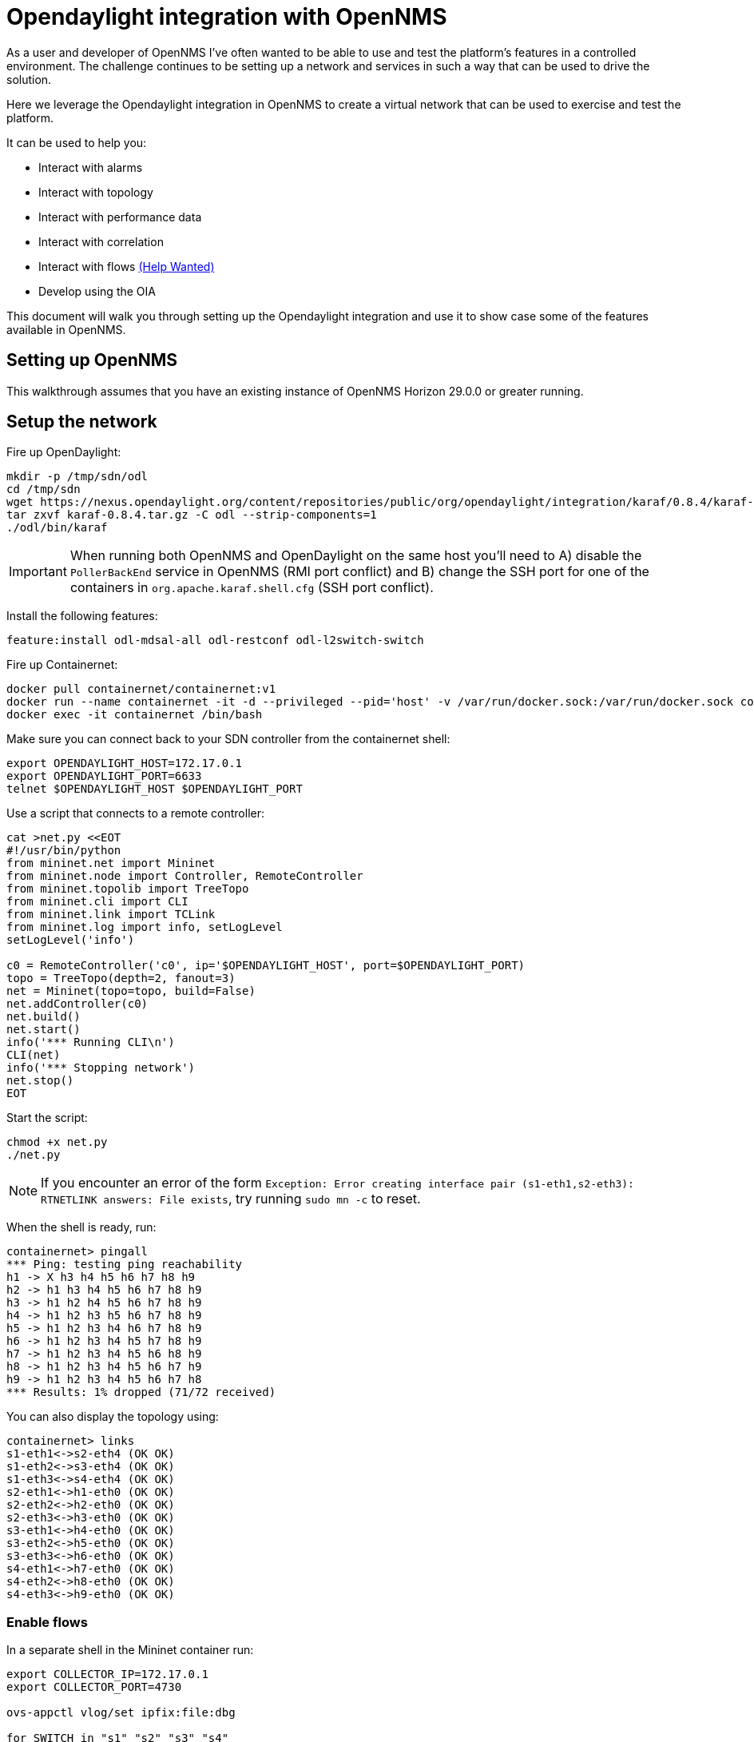 = Opendaylight integration with OpenNMS
:imagesdir: assets/images

As a user and developer of OpenNMS I've often wanted to be able to use and test the platform's features in a controlled environment.
The challenge continues to be setting up a network and services in such a way that can be used to drive the solution.

Here we leverage the Opendaylight integration in OpenNMS to create a virtual network that can be used to exercise and test the platform.

It can be used to help you:

* Interact with alarms
* Interact with topology
* Interact with performance data
* Interact with correlation
* Interact with flows link:FLOWS.md[(Help Wanted)]
* Develop using the OIA

This document will walk you through setting up the Opendaylight integration and use it to show case some of the features available in OpenNMS.

== Setting up OpenNMS

This walkthrough assumes that you have an existing instance of OpenNMS Horizon 29.0.0 or greater running.

== Setup the network

Fire up OpenDaylight:
```
mkdir -p /tmp/sdn/odl
cd /tmp/sdn
wget https://nexus.opendaylight.org/content/repositories/public/org/opendaylight/integration/karaf/0.8.4/karaf-0.8.4.tar.gz
tar zxvf karaf-0.8.4.tar.gz -C odl --strip-components=1
./odl/bin/karaf
```

IMPORTANT: When running both OpenNMS and OpenDaylight on the same host you'll need to A) disable the `PollerBackEnd` service in OpenNMS (RMI port conflict) and B) change the SSH port for one of the containers in `org.apache.karaf.shell.cfg` (SSH port conflict).

Install the following features:
```
feature:install odl-mdsal-all odl-restconf odl-l2switch-switch
```

Fire up Containernet:
```
docker pull containernet/containernet:v1
docker run --name containernet -it -d --privileged --pid='host' -v /var/run/docker.sock:/var/run/docker.sock containernet/containernet:v1           
docker exec -it containernet /bin/bash
```

Make sure you can connect back to your SDN controller from the containernet shell:
```
export OPENDAYLIGHT_HOST=172.17.0.1
export OPENDAYLIGHT_PORT=6633
telnet $OPENDAYLIGHT_HOST $OPENDAYLIGHT_PORT
```

Use a script that connects to a remote controller:
```
cat >net.py <<EOT
#!/usr/bin/python
from mininet.net import Mininet
from mininet.node import Controller, RemoteController
from mininet.topolib import TreeTopo
from mininet.cli import CLI
from mininet.link import TCLink
from mininet.log import info, setLogLevel
setLogLevel('info')

c0 = RemoteController('c0', ip='$OPENDAYLIGHT_HOST', port=$OPENDAYLIGHT_PORT)
topo = TreeTopo(depth=2, fanout=3)
net = Mininet(topo=topo, build=False)
net.addController(c0)
net.build()
net.start()
info('*** Running CLI\n')
CLI(net)
info('*** Stopping network')
net.stop()
EOT
```

Start the script:
```
chmod +x net.py
./net.py
```

NOTE: If you encounter an error of the form `Exception: Error creating interface pair (s1-eth1,s2-eth3): RTNETLINK answers: File exists`, try running `sudo mn -c` to reset.

When the shell is ready, run:
```
containernet> pingall
*** Ping: testing ping reachability
h1 -> X h3 h4 h5 h6 h7 h8 h9
h2 -> h1 h3 h4 h5 h6 h7 h8 h9
h3 -> h1 h2 h4 h5 h6 h7 h8 h9
h4 -> h1 h2 h3 h5 h6 h7 h8 h9
h5 -> h1 h2 h3 h4 h6 h7 h8 h9
h6 -> h1 h2 h3 h4 h5 h7 h8 h9
h7 -> h1 h2 h3 h4 h5 h6 h8 h9
h8 -> h1 h2 h3 h4 h5 h6 h7 h9
h9 -> h1 h2 h3 h4 h5 h6 h7 h8
*** Results: 1% dropped (71/72 received)
```

You can also display the topology using:
```
containernet> links
s1-eth1<->s2-eth4 (OK OK)
s1-eth2<->s3-eth4 (OK OK)
s1-eth3<->s4-eth4 (OK OK)
s2-eth1<->h1-eth0 (OK OK)
s2-eth2<->h2-eth0 (OK OK)
s2-eth3<->h3-eth0 (OK OK)
s3-eth1<->h4-eth0 (OK OK)
s3-eth2<->h5-eth0 (OK OK)
s3-eth3<->h6-eth0 (OK OK)
s4-eth1<->h7-eth0 (OK OK)
s4-eth2<->h8-eth0 (OK OK)
s4-eth3<->h9-eth0 (OK OK)
```

=== Enable flows

In a separate shell in the Mininet container run:
```
export COLLECTOR_IP=172.17.0.1
export COLLECTOR_PORT=4730

ovs-appctl vlog/set ipfix:file:dbg

for SWITCH in "s1" "s2" "s3" "s4"
do
ovs-vsctl -- set Bridge $SWITCH ipfix=@i -- --id=@i create IPFIX targets=\"${COLLECTOR_IP}:${COLLECTOR_PORT}\" obs_domain_id=12 obs_point_id=1
done
```

TIP: Use `iperf h1 h4` in the Mininet console to generate traffic.

== Import the network

Compile the OpenDaylight plugin:
```
git clone https://github.com/OpenNMS/opennms-opendaylight-plugin
cd opennms-opendaylight-plugin
mvn clean install
```

Install the OpenDaylight plugin.
From the OpenNMS Karaf shell:
```
feature:repo-add mvn:org.opennms.plugins.odl/odl-karaf-features/1.0.0-SNAPSHOT/xml
config:edit org.opennms.plugins.opendaylight
property-set controllerUrl http://localhost:8181
config:update
feature:install opennms-plugins-odl
```

Set the log level:
```
log:set INFO org.opennms.plugins.odl
```

Verify controller communication using the `health:check` command:
```
Connect to the Opendaylight controller         [ Success  ] => Found 1 topology(s).
```

Render the requisition using:
```
opennms:show-import -x opendaylight
```

TIP: Add a foreign source with no detectors:
`curl -v -u admin:admin -X POST http://localhost:8980/opennms/rest/foreignSources \
    -H "Content-Type: application/xml" \
    --data '<?xml version="1.0" encoding="UTF-8" standalone="yes"?><foreign-source xmlns="http://xmlns.opennms.org/xsd/config/foreign-source" name="ODL" date-stamp="2019-01-28T13:58:27.945-05:00"><scan-interval>12w</scan-interval><detectors/><policies/></foreign-source>'`

Trigger the import using:
```
opennms:import-requisition opendaylight
```

Verify that the nodes were provisioned and have started persisting metrics:
```
opennms:show-measurement-resources -n ODL:openflow_1
```

== Topology

Imported inventory:

image::ovs_node.png[Open vSwitch Node,800]

Topology:

image::mininet_topology.png[Mininet topology,800]

== Alarms

Now that our inventory is provisioned, let's trigger a fault.
From the Mininet console:
```
containernet> link s2 h1 down
containernet> link s3 h4 down
```

We should see an alarm associated with node that has 'openflow:3' as the label.

image::mininet_topology_alarms.png[Topology with alarms triggered,800]

We can also take the opportunity to look at the alarms in Helm:

image::helm_alarms.png[Helm with alarms triggered,800]

== ALEC

=== Setup

Load ALEC in OpenNMS:

```
feature:repo-add mvn:org.opennms.alec/alec-karaf-features/1.0.2-SNAPSHOT/xml
feature:install alec-opennms-standalone
```


Customize the inventory mapping:

```
cp datasource/opennms-direct/src/main/resources/inventory.groovy /tmp/inventory.groovy
```

Edit `/tmp/inventory.groovy` and change the `PORT_LINK_WEIGHT` constant to `25`.

Configure the datasource to use the custom inventory mapping:

```
config:edit org.opennms.alec.datasource.opennms.direct
config:property-set scriptFile /tmp/inventory.groovy
config:update
```

Restart the driver:
```
bundle:restart org.opennms.alec.driver.main
```

Verify that everything is running again:
```
admin@opennms> opennms-alec:list-graphs 
dbscan: 1 situations on 37 vertices and 48 edges.
```

=== Situations

Now, let's trigger a few alarms on the same switch:
```
link s4 h7 down
link s4 h8 down
link s4 h9 down
```

The 3 alarms should be visible in the Topology UI:

image::mininet_topology_alarms_for_situation.png[Topology with alarms from situation,800]

The 3 alarms should be correlated into a single situation:

image::nms_situation.png[Situation in OpenNMS,800]

We can also view the situation from Helm:

image::helm_situation.png[Situation in Helm,800]

==== Feedback

Install the situation feedback feature in OpenNMS:
```
feature:install opennms-situation-feedback
```

And provide feedback from the alarm details modal in Helm:

image::helm_feedback.png[Situation feedback in Helm,800]

This feedback will be saved in Elasticsearch and can be used to help train the correlation engine's behavior.

=== Graph Visualization

Let's export the graph from ALEC:

```
feature:install alec-features-shell
opennms-alec:export-graph dbscan /tmp/alec.graphml.xml
```

And now POST it to OpenNMS:

```
curl -X POST -H "Content-Type: application/xml" -u admin:admin -d@/tmp/alec.graphml.xml 'http://localhost:8980/opennms/rest/graphml/alec'
```

We can then view the graph using the Topology UI:

image::topology_alec_graph.png[Topology with ALEC graph,800]

=== 3D Visualization

Let's take a snapshot of the state:
```
feature:install alec-features-shell
opennms-alec:datasource-snapshot /tmp/snap1
```

Load the snapshot in the ALEC visualization tool:
```
docker pull opennms/alec-viz
docker run -p 8082:8080 -v /tmp/snap1:/dataset opennms/alec-viz
```

Open browser to: http://localhost:8082/static/index.html and view the situation along with the alarms and inventory graph in 3D:

image::alec_graph_3d.png[Topology with alarms triggered,800]
